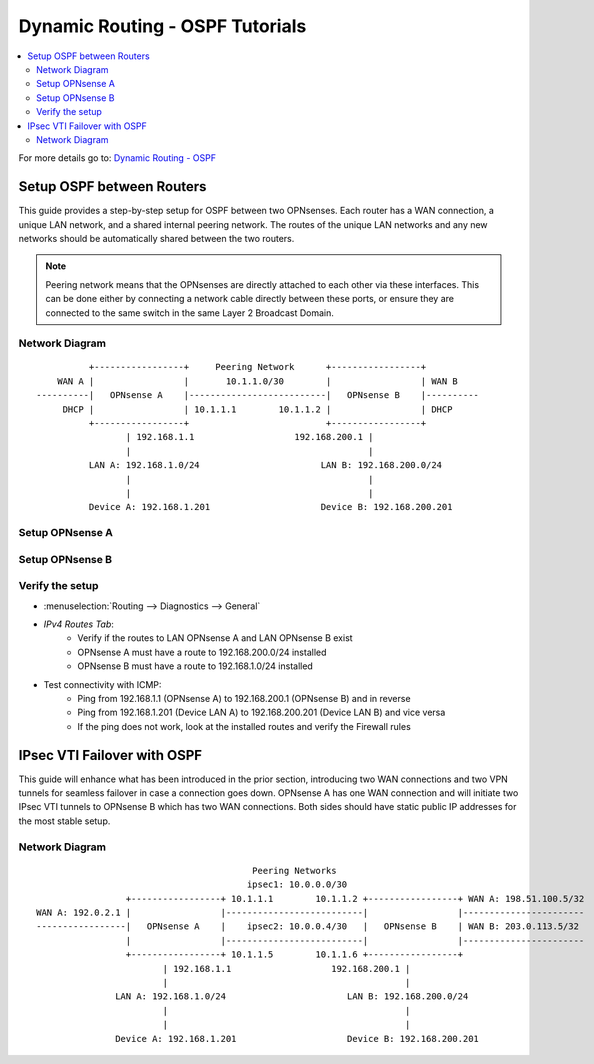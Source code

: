 ==============================================
Dynamic Routing - OSPF Tutorials
==============================================

.. contents::
   :local:
   :depth: 2

For more details go to: `Dynamic Routing - OSPF </manual/dynamic_routing.html#ospf-section>`_

------------------------------------------
Setup OSPF between Routers
------------------------------------------

This guide provides a step-by-step setup for OSPF between two OPNsenses. Each router has a WAN connection,
a unique LAN network, and a shared internal peering network. The routes of the unique LAN networks and any new networks
should be automatically shared between the two routers.

.. Note::

   Peering network means that the OPNsenses are directly attached to each other via these interfaces. This can be done either
   by connecting a network cable directly between these ports, or ensure they are connected to the same switch in the same Layer 2
   Broadcast Domain.


Network Diagram
------------------------------------------

::

            +-----------------+     Peering Network      +-----------------+
      WAN A |                 |       10.1.1.0/30        |                 | WAN B
  ----------|   OPNsense A    |--------------------------|   OPNsense B    |----------
       DHCP |                 | 10.1.1.1        10.1.1.2 |                 | DHCP
            +-----------------+                          +-----------------+
                   | 192.168.1.1                   192.168.200.1 |
                   |                                             |
            LAN A: 192.168.1.0/24                       LAN B: 192.168.200.0/24
                   |                                             |
                   |                                             |
            Device A: 192.168.1.201                     Device B: 192.168.200.201


Setup OPNsense A
------------------------------------------

.. tabs::

   .. group-tab:: Step 1

      **Configure Network Interfaces**

      =============================  ================================
      **Interface**                  **Configuration**
      =============================  ================================
      **LAN**                        ``igc0`` - IP: `192.168.1.1/24`
      **WAN**                        ``igc1`` - IP: `DHCP`
      **Peering**                    ``igc2`` - IP: `10.1.1.1/30`
      =============================  ================================

      #. Configure the **LAN** Interface with IP `192.168.1.1/24` on `igc0`.
      #. Assign the **Peering** Interface on `igc2` with IP `10.1.1.1/30` for the peering network between OPNsense A and OPNsense B.

      .. Note::

         Since we do not use the **WAN** Interface for peering, it does not need any specific configuration.

   .. group-tab:: Step 2

      **Create Firewall rules on Peering Interface**

      - :menuselection:`Firewall --> Rules --> Peering (igc2)`

      ==============================================  ====================================================================
      **Action**                                      Pass
      **Interface**                                   Peering (igc2)
      **Direction**                                   In
      **TCP/IP Version**                              IPv4
      **Protocol**                                    OSPF (Protocol 89)
      **Source**                                      Peering Network
      **Source Port**                                 Any
      **Destination**                                 224.0.0.5, 224.0.0.6 (OSPF Multicast)
      **Destination Port**                            Any
      **Description**                                 Allow OSPF multicast traffic for routing updates
      ==============================================  ====================================================================

      .. Note::

         Rules allowing traffic from `LAN OPNsense A` to `LAN OPNsense B` must be created in their respective LAN rulesets.
         Since traffic from LAN A to LAN B will use the peering connection, additional rules must be created in the Peering ruleset.
         Create rules to allow traffic entering `Peering OPNsense A` from `LAN OPNsense B`, and vice versa.


   .. group-tab:: Step 3

      **Configure General Settings**

      - :menuselection:`Routing --> General`
      - Select **Enable**
      - Deselect **Firewall rules** since we created a custom rule for OSPF
      - Press `Save`

   .. group-tab:: Step 4

      **Configure General OSPF Settings**

      - :menuselection:`Routing --> OSPF --> General`

      ==============================================  ====================================================================
      **Enable**                                      ``X``
      **Passive Interfaces**                          ``LAN``, ``WAN`` (only the peering network shares routes)
      **Route Redistribution**                        ``Connected routes (directly attached subnet or host)``
      ==============================================  ====================================================================

      - :menuselection:`Routing --> OSPF --> Interfaces`

      ==============================================  ====================================================================
      **Enable**                                      ``X``
      **Interface**                                   ``Peering`` (igc2)
      **Area**                                        ``0.0.0.0``
      ==============================================  ====================================================================

      - Press ``Save`` to enable the new configuration

      .. Note::

         This sets up our peering interface igc2 in the Backbone Area 0.0.0.0 where it will send and receive OSPF multicasts
         for advertising and receiving route updates.


   .. group-tab:: Step 5

      **Filter redistributed Routes with a Prefix List (Optional)**

      - :menuselection:`Routing --> OSPF --> Prefix Lists`

      ==============================================  ====================================================================
      **Name**                                        ``Permit_Prefix``
      **Number**                                      ``10``
      **Action**                                      ``Permit``
      **Network**                                     ``192.168.1.0/24``
      ==============================================  ====================================================================

      - :menuselection:`Routing --> OSPF --> Route Maps`

      ==============================================  ====================================================================
      **Name**                                        ``Permit_Map``
      **Action**                                      ``Permit``
      **ID**                                          ``10``
      **Prefix List**                                 ``Permit_Prefix``
      ==============================================  ====================================================================

      - :menuselection:`Routing --> OSPF --> General`

      ==============================================  ====================================================================
      **Redistribution Map**                          ``Permit_Map``
      ==============================================  ====================================================================

      - Press ``Save`` to enable the new configuration

      .. Note::

         With the Permit_Map attached, only the network 192.168.1.0/24 will be advertised from this router.
         Any other networks that will exist as connected routes will not be advertised to other routers in the 0.0.0.0 Backbone Area.


Setup OPNsense B
------------------------------------------

.. tabs::

   .. group-tab:: Step 1

      **Configure Network Interfaces**

      =============================  ================================
      **Interface**                  **Configuration**
      =============================  ================================
      **LAN Interface**              ``igc0`` - IP: `192.168.200.1/24`
      **WAN Interface**              ``igc1`` - IP: `DHCP`
      **Peering Interface**          ``igc2`` - IP: `10.1.1.2/30`
      =============================  ================================

      #. Configure the **LAN Interface** with IP `192.168.200.1/24` on `igc0`.
      #. Assign the **Peering Interface** on `igc2` with IP `10.1.1.2/30` for the peering network between OPNsense A and OPNsense B.

   .. group-tab:: Step 2

      **Create Firewall rules on Peering Interface**

      - :menuselection:`Firewall --> Rules --> Peering (igc2)`

      ==============================================  ====================================================================
      **Action**                                      Pass
      **Interface**                                   Peering (igc2)
      **Direction**                                   In
      **TCP/IP Version**                              IPv4
      **Protocol**                                    OSPF (Protocol 89)
      **Source**                                      Peering Network
      **Source Port**                                 Any
      **Destination**                                 224.0.0.5, 224.0.0.6 (OSPF Multicast)
      **Destination Port**                            Any
      **Description**                                 Allow OSPF multicast traffic for routing updates
      ==============================================  ====================================================================

   .. group-tab:: Step 3

      **Configure General Settings**

      - :menuselection:`Routing --> General`
      - Select **Enable**
      - Deselect **Firewall rules** since we created a custom rule for OSPF
      - Press `Save`

   .. group-tab:: Step 4

      **Configure General OSPF Settings**

      - :menuselection:`Routing --> OSPF --> General`

      ==============================================  ====================================================================
      **Enable**                                      ``X``
      **Passive Interfaces**                          ``LAN``, ``WAN`` (only the peering network shares routes)
      **Route Redistribution**                        ``Connected routes (directly attached subnet or host)``
      ==============================================  ====================================================================

      - :menuselection:`Routing --> OSPF --> Interfaces`

      ==============================================  ====================================================================
      **Enable**                                      ``X``
      **Interface**                                   ``Peering`` (igc2)
      **Area**                                        ``0.0.0.0``
      ==============================================  ====================================================================

      - Press ``Save`` to enable the new configuration

   .. group-tab:: Step 5

      **Filter redistributed Routes with a Prefix List (Optional)**

      - :menuselection:`Routing --> OSPF --> Prefix Lists`

      ==============================================  ====================================================================
      **Name**                                        ``Permit_Prefix``
      **Number**                                      ``10``
      **Action**                                      ``Permit``
      **Network**                                     ``192.168.200.0/24``
      ==============================================  ====================================================================

      - :menuselection:`Routing --> OSPF --> Route Maps`

      ==============================================  ====================================================================
      **Name**                                        ``Permit_Map``
      **Action**                                      ``Permit``
      **ID**                                          ``10``
      **Prefix List**                                 ``Permit_Prefix``
      ==============================================  ====================================================================

      - :menuselection:`Routing --> OSPF --> General`

      ==============================================  ====================================================================
      **Redistribution Map**                          ``Permit_Map``
      ==============================================  ====================================================================

      - Press ``Save`` to enable the new configuration


Verify the setup
------------------------------------------

- | :menuselection:`Routing --> Diagnostics --> General`
- `IPv4 Routes Tab`:
    - Verify if the routes to LAN OPNsense A and LAN OPNsense B exist
    - OPNsense A must have a route to 192.168.200.0/24 installed
    - OPNsense B must have a route to 192.168.1.0/24 installed

- Test connectivity with ICMP:
    - Ping from 192.168.1.1 (OPNsense A) to 192.168.200.1 (OPNsense B) and in reverse
    - Ping from 192.168.1.201 (Device LAN A) to 192.168.200.201 (Device LAN B) and vice versa
    - If the ping does not work, look at the installed routes and verify the Firewall rules


------------------------------------
IPsec VTI Failover with OSPF
------------------------------------

This guide will enhance what has been introduced in the prior section, introducing two WAN connections and
two VPN tunnels for seamless failover in case a connection goes down. OPNsense A has one WAN connection
and will initiate two IPsec VTI tunnels to OPNsense B which has two WAN connections. Both sides
should have static public IP addresses for the most stable setup.

Network Diagram
------------------------------------------

::

                                             Peering Networks
                                            ipsec1: 10.0.0.0/30
                     +-----------------+ 10.1.1.1        10.1.1.2 +-----------------+ WAN A: 198.51.100.5/32
    WAN A: 192.0.2.1 |                 |--------------------------|                 |-----------------------
    -----------------|   OPNsense A    |    ipsec2: 10.0.0.4/30   |   OPNsense B    | WAN B: 203.0.113.5/32
                     |                 |--------------------------|                 |-----------------------
                     +-----------------+ 10.1.1.5        10.1.1.6 +-----------------+
                            | 192.168.1.1                   192.168.200.1 |
                            |                                             |
                   LAN A: 192.168.1.0/24                       LAN B: 192.168.200.0/24
                            |                                             |
                            |                                             |
                   Device A: 192.168.1.201                     Device B: 192.168.200.201

